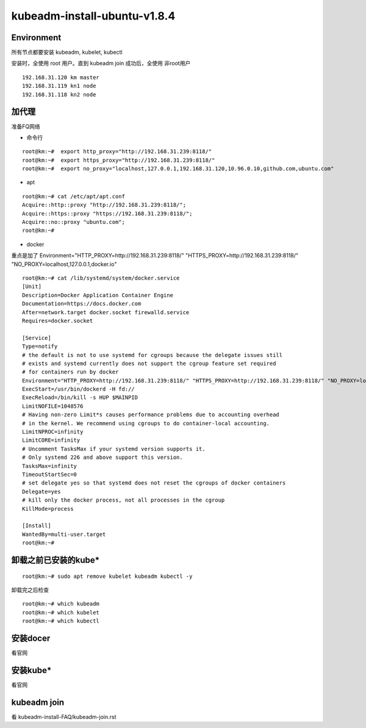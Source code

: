 =============================================
kubeadm-install-ubuntu-v1.8.4
=============================================

Environment
=============================================

所有节点都要安装 kubeadm, kubelet, kubectl

安装时，全使用 root 用户。直到 kubeadm join 成功后，全使用 非root用户

::

    192.168.31.120 km master
    192.168.31.119 kn1 node
    192.168.31.118 kn2 node
    

加代理
=============================================
准备FQ网络

* 命令行

::

    root@km:~#  export http_proxy="http://192.168.31.239:8118/"
    root@km:~#  export https_proxy="http://192.168.31.239:8118/"
    root@km:~#  export no_proxy="localhost,127.0.0.1,192.168.31.120,10.96.0.10,github.com,ubuntu.com"

* apt

::

    root@km:~# cat /etc/apt/apt.conf
    Acquire::http::proxy "http://192.168.31.239:8118/";
    Acquire::https::proxy "https://192.168.31.239:8118/";
    Acquire::no::proxy "ubuntu.com";
    root@km:~# 

* docker

重点是加了 Environment="HTTP_PROXY=http://192.168.31.239:8118/" "HTTPS_PROXY=http://192.168.31.239:8118/" "NO_PROXY=localhost,127.0.0.1,docker.io"

::

    root@km:~# cat /lib/systemd/system/docker.service 
    [Unit]
    Description=Docker Application Container Engine
    Documentation=https://docs.docker.com
    After=network.target docker.socket firewalld.service
    Requires=docker.socket

    [Service]
    Type=notify
    # the default is not to use systemd for cgroups because the delegate issues still
    # exists and systemd currently does not support the cgroup feature set required
    # for containers run by docker
    Environment="HTTP_PROXY=http://192.168.31.239:8118/" "HTTPS_PROXY=http://192.168.31.239:8118/" "NO_PROXY=localhost,127.0.0.1,docker.io"
    ExecStart=/usr/bin/dockerd -H fd://
    ExecReload=/bin/kill -s HUP $MAINPID
    LimitNOFILE=1048576
    # Having non-zero Limit*s causes performance problems due to accounting overhead
    # in the kernel. We recommend using cgroups to do container-local accounting.
    LimitNPROC=infinity
    LimitCORE=infinity
    # Uncomment TasksMax if your systemd version supports it.
    # Only systemd 226 and above support this version.
    TasksMax=infinity
    TimeoutStartSec=0
    # set delegate yes so that systemd does not reset the cgroups of docker containers
    Delegate=yes
    # kill only the docker process, not all processes in the cgroup
    KillMode=process

    [Install]
    WantedBy=multi-user.target
    root@km:~# 

卸载之前已安装的kube*
=============================================

::

    root@km:~# sudo apt remove kubelet kubeadm kubectl -y

卸载完之后检查 

::

    root@km:~# which kubeadm
    root@km:~# which kubelet
    root@km:~# which kubectl



安装docer
=============================================

看官网

安装kube*
=============================================

看官网

kubeadm join
=============================================

看 kubeadm-install-FAQ/kubeadm-join.rst
